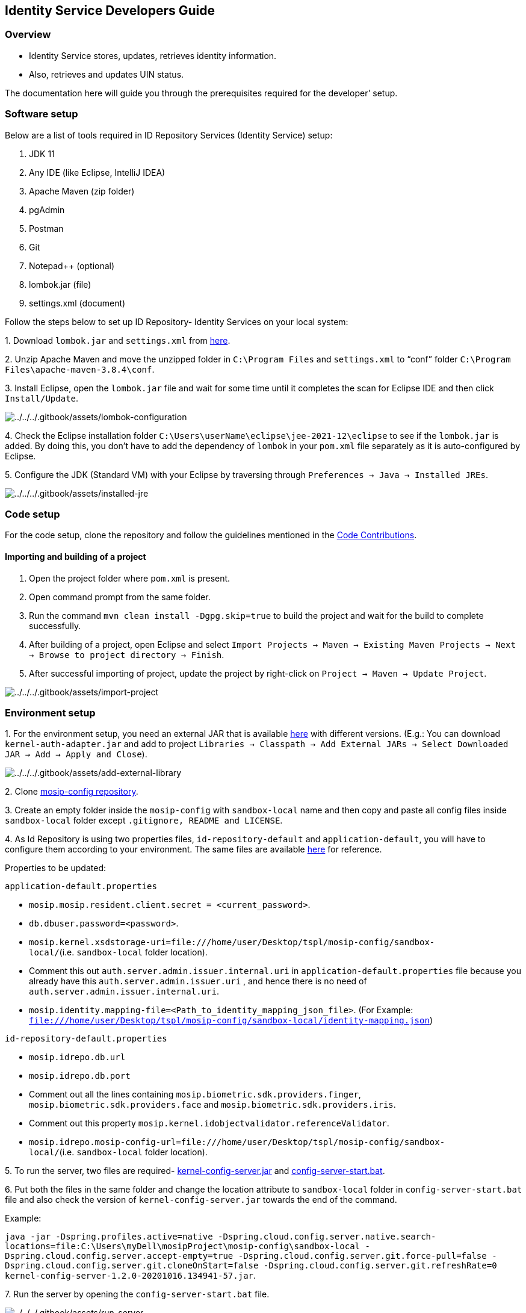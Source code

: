 == Identity Service Developers Guide

=== Overview

* Identity Service stores, updates, retrieves identity information.
* Also, retrieves and updates UIN status.

The documentation here will guide you through the prerequisites required
for the developer’ setup.

=== Software setup

Below are a list of tools required in ID Repository Services (Identity
Service) setup:

[arabic]
. JDK 11
. Any IDE (like Eclipse, IntelliJ IDEA)
. Apache Maven (zip folder)
. pgAdmin
. Postman
. Git
. Notepad{plus}{plus} (optional)
. lombok.jar (file)
. settings.xml (document)

Follow the steps below to set up ID Repository- Identity Services on
your local system:

{empty}1. Download `lombok.jar` and `settings.xml` from
https://github.com/mosip/documentation/tree/1.2.0/docs/_files/id-repository-config-files[here].

{empty}2. Unzip Apache Maven and move the unzipped folder in
`C:++\++Program Files` and `settings.xml` to "`conf`" folder
`C:++\++Program Files++\++apache-maven-3.8.4++\++conf`.

{empty}3. Install Eclipse, open the `lombok.jar` file and wait for some
time until it completes the scan for Eclipse IDE and then click
`Install/Update`.

image:../../../.gitbook/assets/lombok-configuration.png[../../../.gitbook/assets/lombok-configuration]

{empty}4. Check the Eclipse installation folder
`C:++\++Users++\++userName++\++eclipse++\++jee-2021-12++\++eclipse` to
see if the `lombok.jar` is added. By doing this, you don’t have to add
the dependency of `lombok` in your `pom.xml` file separately as it is
auto-configured by Eclipse.

{empty}5. Configure the JDK (Standard VM) with your Eclipse by
traversing through `Preferences → Java → Installed JREs`.

image:../../../.gitbook/assets/installed-jre.png[../../../.gitbook/assets/installed-jre]

=== Code setup

For the code setup, clone the repository and follow the guidelines
mentioned in the
https://docs.mosip.io/1.2.0/community/code-contributions[Code
Contributions].

==== Importing and building of a project

[arabic]
. Open the project folder where `pom.xml` is present.
. Open command prompt from the same folder.
. Run the command `mvn clean install -Dgpg.skip=true` to build the
project and wait for the build to complete successfully.
. After building of a project, open Eclipse and select
`Import Projects → Maven → Existing Maven Projects → Next → Browse to project directory → Finish`.
. After successful importing of project, update the project by
right-click on `Project → Maven → Update Project`.

image:../../../.gitbook/assets/import-project.png[../../../.gitbook/assets/import-project]

=== Environment setup

{empty}1. For the environment setup, you need an external JAR that is
available
https://oss.sonatype.org/#nexus-search;gav~~kernel-auth-adapter~1.2.0-SNAPSHOT~~[here]
with different versions. (E.g.: You can download
`kernel-auth-adapter.jar` and add to project
`Libraries → Classpath → Add External JARs → Select Downloaded JAR → Add → Apply and Close`).

image:../../../.gitbook/assets/add-external-library.png[../../../.gitbook/assets/add-external-library]

{empty}2. Clone https://github.com/mosip/mosip-config[mosip-config
repository].

{empty}3. Create an empty folder inside the `mosip-config` with
`sandbox-local` name and then copy and paste all config files inside
`sandbox-local` folder except `.gitignore, README and LICENSE`.

{empty}4. As Id Repository is using two properties files,
`id-repository-default` and `application-default`, you will have to
configure them according to your environment. The same files are
available
https://github.com/mosip/documentation/tree/1.2.0/docs/_files/id-repository-config-files[here]
for reference.

Properties to be updated:

`application-default.properties`

* `mosip.mosip.resident.client.secret = ++<++current++_++password++>++`.
* `db.dbuser.password=++<++password++>++`.
* `mosip.kernel.xsdstorage-uri=file:///home/user/Desktop/tspl/mosip-config/sandbox-local/`(i.e. `sandbox-local`
folder location).
* Comment this out `auth.server.admin.issuer.internal.uri` in
`application-default.properties` file because you already have this
`auth.server.admin.issuer.uri` , and hence there is no need of
`auth.server.admin.issuer.internal.uri`.
* `mosip.identity.mapping-file=++<++Path++_++to++_++identity++_++mapping++_++json++_++file++>++`.
(For Example:
`file:///home/user/Desktop/tspl/mosip-config/sandbox-local/identity-mapping.json`)

`id-repository-default.properties`

* `mosip.idrepo.db.url`
* `mosip.idrepo.db.port`
* Comment out all the lines containing
`mosip.biometric.sdk.providers.finger`,
`mosip.biometric.sdk.providers.face` and
`mosip.biometric.sdk.providers.iris`.
* Comment out this property
`mosip.kernel.idobjectvalidator.referenceValidator`.
* `mosip.idrepo.mosip-config-url=file:///home/user/Desktop/tspl/mosip-config/sandbox-local/`(i.e. `sandbox-local`
folder location).

{empty}5. To run the server, two files are required-
https://oss.sonatype.org/#nexus-search;gav~~kernel-config-server~1.2.0-SNAPSHOT~~[kernel-config-server.jar]
and
link:../../../_files/id-repository-config-files/config-server-start.bat[config-server-start.bat].

{empty}6. Put both the files in the same folder and change the location
attribute to `sandbox-local` folder in `config-server-start.bat` file
and also check the version of `kernel-config-server.jar` towards the end
of the command.

Example:

`java -jar -Dspring.profiles.active=native -Dspring.cloud.config.server.native.search-locations=file:C:++\++Users++\++myDell++\++mosipProject++\++mosip-config++\++sandbox-local -Dspring.cloud.config.server.accept-empty=true -Dspring.cloud.config.server.git.force-pull=false -Dspring.cloud.config.server.git.cloneOnStart=false -Dspring.cloud.config.server.git.refreshRate=0 kernel-config-server-1.2.0-20201016.134941-57.jar`.

{empty}7. Run the server by opening the `config-server-start.bat` file.

image:../../../.gitbook/assets/run-server.png[../../../.gitbook/assets/run-server]

The server should now be up and running.

Below are the configurations to be done in Eclipse:

{empty}1. Open Eclipse and run the project for one time as
`Java application`, so that it will create a Java application which you
can see in debug configurations and then change its name. (e.g.: project
name with environment - "`Identity-Service-dev`").

image:../../../.gitbook/assets/create-env-in-eclipse.png[../../../.gitbook/assets/create-env-in-eclipse]

{empty}2. Open the arguments and pass this
`-Ddomain.url=dev.mosip.net -Dapplication.base.url=http://localhost:8090 -Dspring.profiles.active=default -Dspring.cloud.config.uri=http://localhost:51000/config -Dspring.cloud.config.label=master`
in VM arguments.

{empty}3. Here, the domain URL represents the environment on which you
are working (eg., it can be `dev2.mosip.net` or `qa3.mosip.net`).

image:../../../.gitbook/assets/vm-arguments.png[../../../.gitbook/assets/vm-arguments]

{empty}4. Click Apply and then debug it (starts running).

=== Identity service API

* For API documentation, refer
https://mosip.github.io/documentation/1.2.0/identity-service.html[here].
* The APIs can be tested with the help of *Swagger-UI*.
* Swagger is an interface description language for describing restful
APIs expressed using JSON. You can access Swagger-UI of
identity-services for localhost from
`http://localhost:8090/idrepository/v1/identity/swagger-ui/index.html?configUrl=/idrepository/v1/identity/v3/api-docs/swagger-config#/`.
